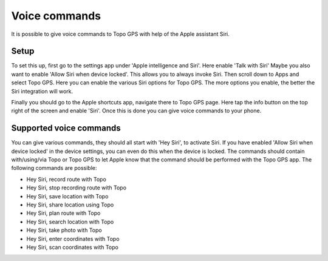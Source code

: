 .. _sec-voice-commands:

Voice commands
==============
It is possible to give voice commands to Topo GPS with help of the Apple assistant Siri.

Setup
~~~~~
To set this up, first go to the settings app under 'Apple intelligence and Siri'. Here enable 'Talk with Siri'
Maybe you also want to enable 'Allow Siri when device locked'. This allows you to always invoke Siri. 
Then scroll down to Apps and select Topo GPS. Here you can enable the various Siri options for Topo GPS. The more options you enable, the better the Siri integration will work.

Finally you should go to the Apple shortcuts app, navigate there to Topo GPS page. Here tap the info button on the top right of the screen and enable 'Siri'. Once this is done you can give voice commands to your phone.


Supported voice commands
~~~~~~~~~~~~~~~~~~~~~~~~

You can give various commands, they should all start with 'Hey Siri', to activate Siri. If you have enabled 'Allow Siri when device locked' in the device settings, you can even do this when the device is locked. The commands should contain with/using/via Topo or Topo GPS to let Apple know that the command should be performed with the Topo GPS app. The following commands are possible:

- Hey Siri, record route with Topo
- Hey Siri, stop recording route with Topo
- Hey Siri, save location with Topo
- Hey Siri, share location using Topo
- Hey Siri, plan route with Topo
- Hey Siri, search location with Topo 
- Hey Siri, take photo with Topo
- Hey Siri, enter coordinates with Topo 
- Hey Siri, scan coordinates with Topo

